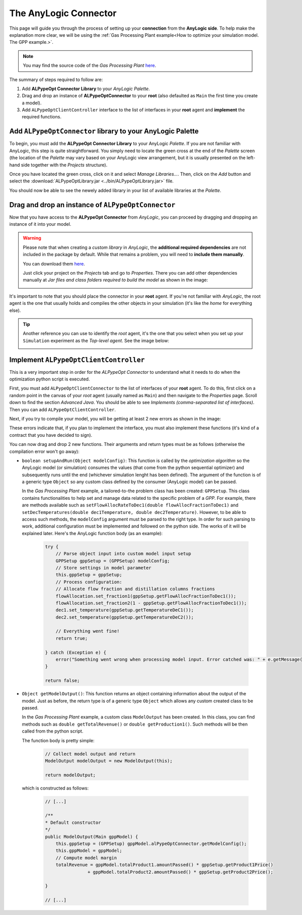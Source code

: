 ######################
The AnyLogic Connector
######################

This page will guide you through the process of setting up your **connection** from the **AnyLogic side**. To help make the explanation more clear, we will be using the :ref:`Gas Processing Plant example<How to optimize your simulation model. The GPP example.>`.

.. note::
    You may find the source code of the *Gas Processing Plant* `here <https://github.com/MarcEscandell/ALPypeOpt/tree/main/alpypeopt/examples/gas_processing_plant/GasProcessingPlant>`__.

The summary of steps required to follow are:

1. Add **ALPypeOpt Connector Library** to your *AnyLogic Palette*.
2. Drag and drop an instance of **ALPypeOptConnector** to your **root** (also defaulted as ``Main`` the first time you create a model).
3. Add ``ALPypeOptClientController`` interface to the list of interfaces in your **root** agent and **implement** the required functions.

****************************************************************
Add ``ALPypeOptConnector`` library to your **AnyLogic Palette**
****************************************************************

To begin, you must add the **ALPypeOpt Connector Library** to your AnyLogic *Palette*. If you are not familiar with AnyLogic, this step is quite straightforward. You simply need to locate the green cross at the end of the *Palette* screen (the location of the *Palette* may vary based on your AnyLogic view arrangement, but it is usually presented on the left-hand side together with the *Projects* structure).

.. image:: images/add_new_library_anylogic_palette.png
    :alt: Add new library to AnyLogic Palette

Once you have located the green cross, click on it and select *Manage Libraries…*. Then, click on the *Add* button and select the :download:`ALPypeOptLibrary.jar <../bin/ALPypeOptLibrary.jar>` file.

.. image:: images/add_new_library_anylogic_window.png
    :alt: Add new library to AnyLogic Window

You should now be able to see the newely added library in your list of available libraries at the *Palette*.

.. image:: images/alpypeoptconnector_library.png
    :alt: ALPypeOpt library in Palette

****************************************************
Drag and drop an instance of ``ALPypeOptConnector``
****************************************************

Now that you have access to the **ALPypeOpt Connector** from *AnyLogic*, you can proceed by dragging and dropping an instance of it into your model.

.. warning::
    Please note that when creating a *custom library* in *AnyLogic*, the **additional required dependencies** are not included in the package by default. While that remains a problem, you will need to **include them manually**. 

    You can download them `here <https://github.com/MarcEscandell/ALPypeOpt/tree/main/bin/lib>`__.
    
    Just click your project on the *Projects* tab and go to *Properties*. There you can add other dependencies manually at *Jar files and class folders required to build the model* as shown in the image:

    .. image:: images/alpypeopt_dependencies.png
        :alt: ALPypeOpt jar dependencies

It's important to note that you should place the connector in your **root** agent. If you're not familiar with *AnyLogic*, the root agent is the one that usually holds and compiles the other objects in your simulation (it's like the *home* for everything else). 

.. tip:: 
    Another reference you can use to identify the *root* agent, it's the one that you select when you set up your ``Simulation`` experiment as the *Top-level agent*. See the image below:
    
    .. image:: images/root_agent.png
        :alt: AnyLogic root agent

****************************************
Implement ``ALPypeOptClientController``
****************************************

This is a very important step in order for the *ALPypeOpt Connector* to understand what it needs to do when the optimization python script is executed.

First, you must add ``ALPypeOptClientConnector`` to the list of interfaces of your **root** agent. To do this, first click on a random point in the canvas of your *root* agent (usually named as ``Main``) and then navigate to the *Properties* page. Scroll down to find the section *Advanced Java*. You should be able to see *Implements (comma-separated list of interfaces)*. Then you can add ``ALPypeOptClientController``.

.. image:: images/root_interface.png
    :alt: Root interface

Next, if you try to compile your model, you will be getting at least 2 new errors as shown in the image:

.. image:: images/interface_errors.png
    :alt: Interface error

These errors indicate that, if you plan to implement the interface, you must also implement these functions (it's kind of a contract that you have decided to sign).

You can now drag and drop 2 new functions. Their arguments and return types must be as follows (otherwise the compilation error won't go away):

.. image:: images/interface_impl.png
    :alt: Interface implementation

* ``boolean setupAndRun(Object modelConfig)``: This function is called by the *optimization algorithm* so the AnyLogic model (or simulation) consumes the  values (that come from the python sequential optimizer) and subsequently runs until the end (whichever simulation lenght has been defined). The argument of the function is of a generic type ``Object`` so any custom class defined by the consumer (AnyLogic model) can be passed. 
  
  In the *Gas Processing Plant* example, a tailored-to-the problem class has been created: ``GPPSetup``. This class contains functionalities to help set and manage data related to the specific problem of a *GPP*. For example, there are methods available such as ``setFlowAllocRateToDec1(double flowAllocFractionToDec1)`` and ``setDecTemperatures(double dec1Temperature, double dec2Temperature)``. However, to be able to access such methods, the ``modelConfig`` argument must be parsed to the right type. In order for such parsing to work, additional configuration must be implemented and followed on the python side. The works of it will be explained later. Here's the AnyLogic function body (as an example):

    .. code-block:: java

        try {
            // Parse object input into custom model input setup
            GPPSetup gppSetup = (GPPSetup) modelConfig;
            // Store settings in model parameter
            this.gppSetup = gppSetup;
            // Process configuration:
            // Allocate flow fraction and distillation columns fractions
            flowAllocation.set_fraction1(gppSetup.getFlowAllocFractionToDec1());
            flowAllocation.set_fraction2(1 - gppSetup.getFlowAllocFractionToDec1());
            dec1.set_temperature(gppSetup.getTemperatureDeC1());
            dec2.set_temperature(gppSetup.getTemperatureDeC2());
            
            // Everything went fine!
            return true;
            
        } catch (Exception e) {
            error("Something went wrong when processing model input. Error catched was: " + e.getMessage());
        }

        return false;

* ``Object getModelOutput()``: This function returns an object containing information about the output of the model. Just as before, the return type is of a generic type ``Object`` which allows any custom created class to be passed. 

  In the *Gas Processing Plant* example, a custom class ``ModelOutput`` has been created. In this class, you can find methods such as ``double getTotalRevenue()`` or ``double getProduction1()``. Such methods will be then called from the python script.

  The function body is pretty simple:

    .. code-block:: java

        // Collect model output and return
        ModelOutput modelOutput = new ModelOutput(this);

        return modelOutput;

  which is constructed as follows:

    .. code-block:: java
        
        // [...]

        /**
        * Default constructor
        */
        public ModelOutput(Main gppModel) {
            this.gppSetup = (GPPSetup) gppModel.alPypeOptConnector.getModelConfig();
            this.gppModel = gppModel;
            // Compute model margin
            totalRevenue = gppModel.totalProduct1.amountPassed() * gppSetup.getProduct1Price()
                        + gppModel.totalProduct2.amountPassed() * gppSetup.getProduct2Price();
            
        }

        // [...]